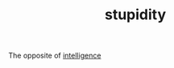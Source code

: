 :PROPERTIES:
:ID:       75fef10f-dc41-4df8-9ece-8d4c8fb815a3
:END:
#+TITLE: stupidity
#+STARTUP: overview latexpreview inlineimages
#+ROAM_TAGS: concept permanent
#+ROAM_ALIAS: "stupidity" "what is stupidity" "what stupidity is"
#+CREATED: [2021-06-13 Paz]
#+LAST_MODIFIED: [2021-06-13 Paz 20:01]

The opposite of [[file:20210613192003-concept-intelligence.org][intelligence]]
